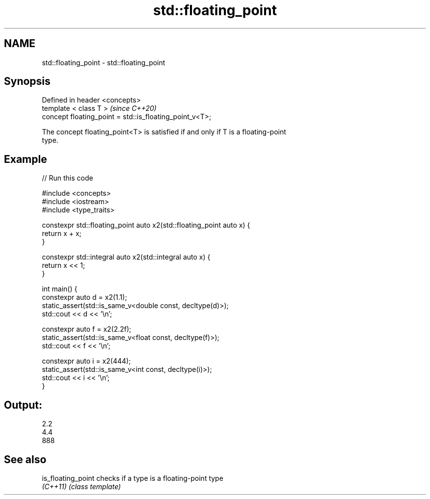 .TH std::floating_point 3 "2022.07.31" "http://cppreference.com" "C++ Standard Libary"
.SH NAME
std::floating_point \- std::floating_point

.SH Synopsis
   Defined in header <concepts>
   template < class T >                                   \fI(since C++20)\fP
   concept floating_point = std::is_floating_point_v<T>;

   The concept floating_point<T> is satisfied if and only if T is a floating-point
   type.

.SH Example


// Run this code

 #include <concepts>
 #include <iostream>
 #include <type_traits>

 constexpr std::floating_point auto x2(std::floating_point auto x) {
     return x + x;
 }

 constexpr std::integral auto x2(std::integral auto x) {
     return x << 1;
 }

 int main() {
     constexpr auto d = x2(1.1);
     static_assert(std::is_same_v<double const, decltype(d)>);
     std::cout << d << '\\n';

     constexpr auto f = x2(2.2f);
     static_assert(std::is_same_v<float const, decltype(f)>);
     std::cout << f << '\\n';

     constexpr auto i = x2(444);
     static_assert(std::is_same_v<int const, decltype(i)>);
     std::cout << i << '\\n';
 }

.SH Output:

 2.2
 4.4
 888

.SH See also

   is_floating_point checks if a type is a floating-point type
   \fI(C++11)\fP           \fI(class template)\fP
